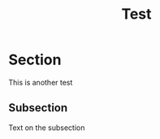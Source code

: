 #+TITLE: Test
#+PROPERTY: lang:ca

* Section

This is another test

** Subsection

Text on the subsection

